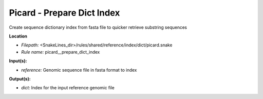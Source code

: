 Picard - Prepare Dict Index
-------------------------------

Create sequence dictionary index from fasta file to quicker retrieve substring sequences

**Location**

- *Filepath:* <SnakeLines_dir>/rules/shared/reference/index/dict/picard.snake
- *Rule name:* picard__prepare_dict_index

**Input(s):**

- *reference:* Genomic sequence file in fasta format to index

**Output(s):**

- *dict:* Index for the input reference genomic file

